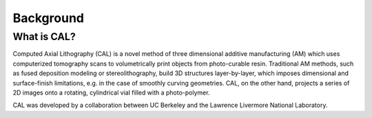Background
=====

What is CAL?
############

Computed Axial Lithography (CAL) is a novel method of three dimensional additive manufacturing (AM) which uses computerized tomography scans to volumetrically print objects from photo-curable resin. Traditional AM methods, such as fused deposition modeling or stereolithography, build 3D structures layer-by-layer, which imposes dimensional and surface-finish limitations, e.g. in the case of smoothly curving geometries. CAL, on the other hand, projects a series of 2D images onto a rotating, cylindrical vial filled with a photo-polymer.

CAL was developed by a collaboration between UC Berkeley and the Lawrence Livermore National Laboratory.

